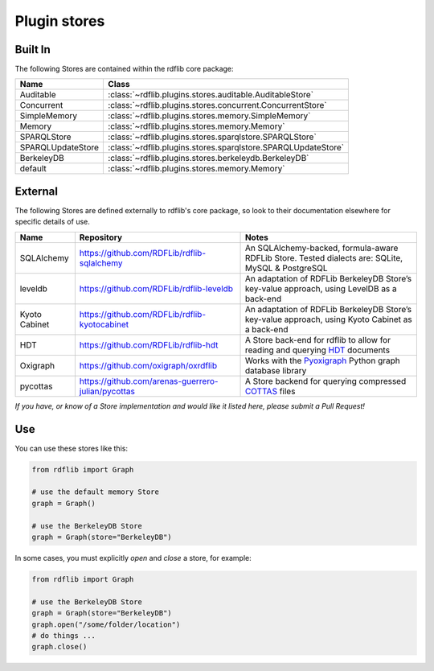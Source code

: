 .. _plugin_stores: Plugin stores

=============
Plugin stores
=============
 
Built In
--------

The following Stores are contained within the rdflib core package:

================= ============================================================
Name              Class                                                       
================= ============================================================
Auditable         :class:`~rdflib.plugins.stores.auditable.AuditableStore`
Concurrent        :class:`~rdflib.plugins.stores.concurrent.ConcurrentStore`
SimpleMemory      :class:`~rdflib.plugins.stores.memory.SimpleMemory`
Memory            :class:`~rdflib.plugins.stores.memory.Memory`
SPARQLStore       :class:`~rdflib.plugins.stores.sparqlstore.SPARQLStore`
SPARQLUpdateStore :class:`~rdflib.plugins.stores.sparqlstore.SPARQLUpdateStore`
BerkeleyDB        :class:`~rdflib.plugins.stores.berkeleydb.BerkeleyDB`
default           :class:`~rdflib.plugins.stores.memory.Memory`
================= ============================================================

External
--------

The following Stores are defined externally to rdflib's core package, so look to their documentation elsewhere for 
specific details of use.

================= ======================================================== =============================================================================================
Name              Repository                                               Notes
================= ======================================================== =============================================================================================
SQLAlchemy        `<https://github.com/RDFLib/rdflib-sqlalchemy>`_         An SQLAlchemy-backed, formula-aware RDFLib Store. Tested dialects are: SQLite, MySQL & PostgreSQL
leveldb           `<https://github.com/RDFLib/rdflib-leveldb>`_            An adaptation of RDFLib BerkeleyDB Store’s key-value approach, using LevelDB as a back-end
Kyoto Cabinet     `<https://github.com/RDFLib/rdflib-kyotocabinet>`_       An adaptation of RDFLib BerkeleyDB Store’s key-value approach, using Kyoto Cabinet as a back-end
HDT               `<https://github.com/RDFLib/rdflib-hdt>`_                A Store back-end for rdflib to allow for reading and querying `HDT <https://www.rdfhdt.org/>`_ documents
Oxigraph          `<https://github.com/oxigraph/oxrdflib>`_                Works with the `Pyoxigraph <https://oxigraph.org/pyoxigraph>`_ Python graph database library
pycottas          `<https://github.com/arenas-guerrero-julian/pycottas>`_  A Store backend for querying compressed `COTTAS <https://pycottas.readthedocs.io/#cottas-files>`_ files
================= ======================================================== =============================================================================================

*If you have, or know of a Store implementation and would like it listed here, please submit a Pull Request!*

Use
---

You can use these stores like this:

.. code-block:: python

    from rdflib import Graph
    
    # use the default memory Store
    graph = Graph()
    
    # use the BerkeleyDB Store
    graph = Graph(store="BerkeleyDB")


In some cases, you must explicitly *open* and *close* a store, for example:

.. code-block:: python

    from rdflib import Graph
    
    # use the BerkeleyDB Store
    graph = Graph(store="BerkeleyDB")
    graph.open("/some/folder/location")
    # do things ...
    graph.close()
    
